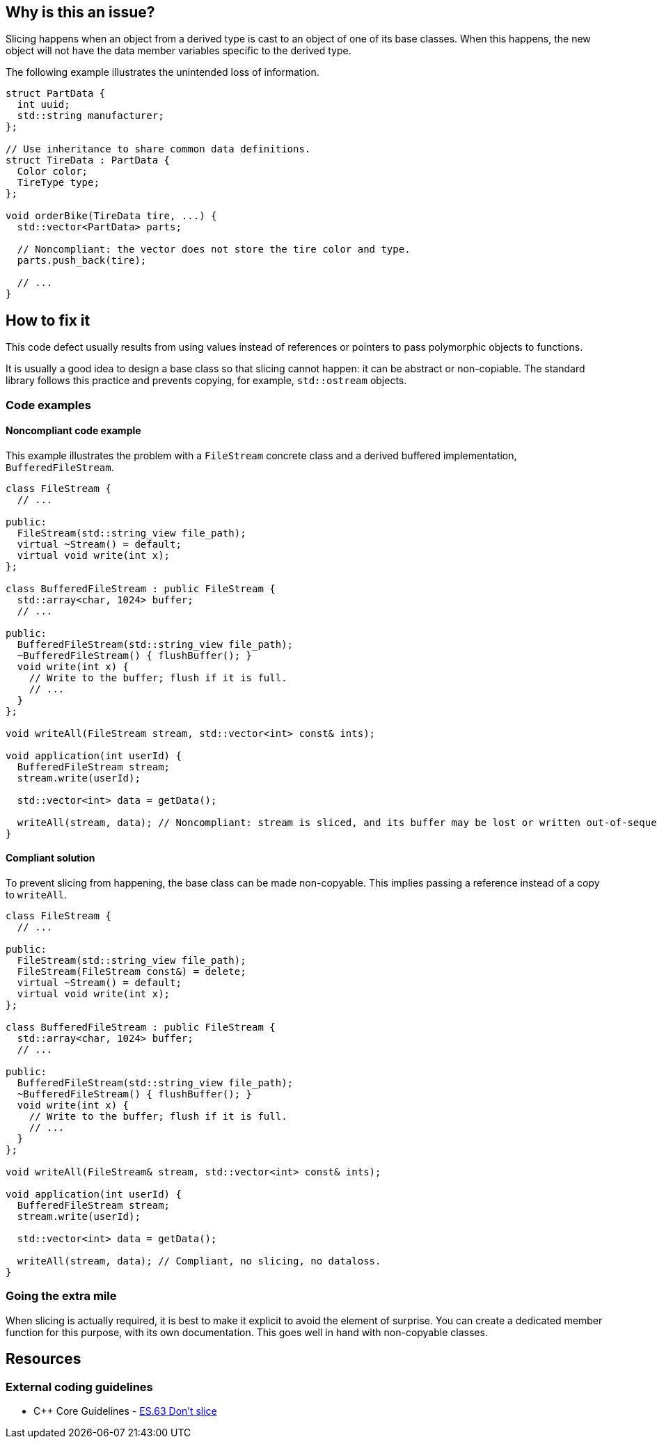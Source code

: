 == Why is this an issue?

Slicing happens when an object from a derived type is cast to an object of one of its base classes.
When this happens, the new object will not have the data member variables specific to the derived type.

The following example illustrates the unintended loss of information.

[source,cpp]
----
struct PartData {
  int uuid;
  std::string manufacturer;
};

// Use inheritance to share common data definitions.
struct TireData : PartData {
  Color color;
  TireType type;
};

void orderBike(TireData tire, ...) {
  std::vector<PartData> parts;

  // Noncompliant: the vector does not store the tire color and type.
  parts.push_back(tire);

  // ...
}
----

== How to fix it

This code defect usually results from using values instead of references or pointers to pass polymorphic objects to functions.

It is usually a good idea to design a base class so that slicing cannot happen: it can be abstract or non-copiable.
The standard library follows this practice and prevents copying, for example, `std::ostream` objects.

=== Code examples

==== Noncompliant code example

This example illustrates the problem with a `FileStream` concrete class and a derived buffered implementation, `BufferedFileStream`.

[source,cpp,diff-id=1,diff-type=noncompliant]
----
class FileStream {
  // ...

public:
  FileStream(std::string_view file_path);
  virtual ~Stream() = default;
  virtual void write(int x);
};

class BufferedFileStream : public FileStream {
  std::array<char, 1024> buffer;
  // ...

public:
  BufferedFileStream(std::string_view file_path);
  ~BufferedFileStream() { flushBuffer(); }
  void write(int x) {
    // Write to the buffer; flush if it is full.
    // ...
  }
};

void writeAll(FileStream stream, std::vector<int> const& ints);

void application(int userId) {
  BufferedFileStream stream;
  stream.write(userId);

  std::vector<int> data = getData();

  writeAll(stream, data); // Noncompliant: stream is sliced, and its buffer may be lost or written out-of-sequence
}
----

==== Compliant solution


To prevent slicing from happening, the base class can be made non-copyable.
This implies passing a reference instead of a copy to `writeAll`.

[source,cpp,diff-id=1,diff-type=compliant]
----
class FileStream {
  // ...

public:
  FileStream(std::string_view file_path);
  FileStream(FileStream const&) = delete;
  virtual ~Stream() = default;
  virtual void write(int x);
};

class BufferedFileStream : public FileStream {
  std::array<char, 1024> buffer;
  // ...

public:
  BufferedFileStream(std::string_view file_path);
  ~BufferedFileStream() { flushBuffer(); }
  void write(int x) {
    // Write to the buffer; flush if it is full.
    // ...
  }
};

void writeAll(FileStream& stream, std::vector<int> const& ints);

void application(int userId) {
  BufferedFileStream stream;
  stream.write(userId);

  std::vector<int> data = getData();

  writeAll(stream, data); // Compliant, no slicing, no dataloss.
}
----

=== Going the extra mile

When slicing is actually required, it is best to make it explicit to avoid the element of surprise.
You can create a dedicated member function for this purpose, with its own documentation.
This goes well in hand with non-copyable classes.

== Resources

=== External coding guidelines

* {cpp} Core Guidelines - https://github.com/isocpp/CppCoreGuidelines/blob/036324/CppCoreGuidelines.md#es63-dont-slice[ES.63 Don't slice]

